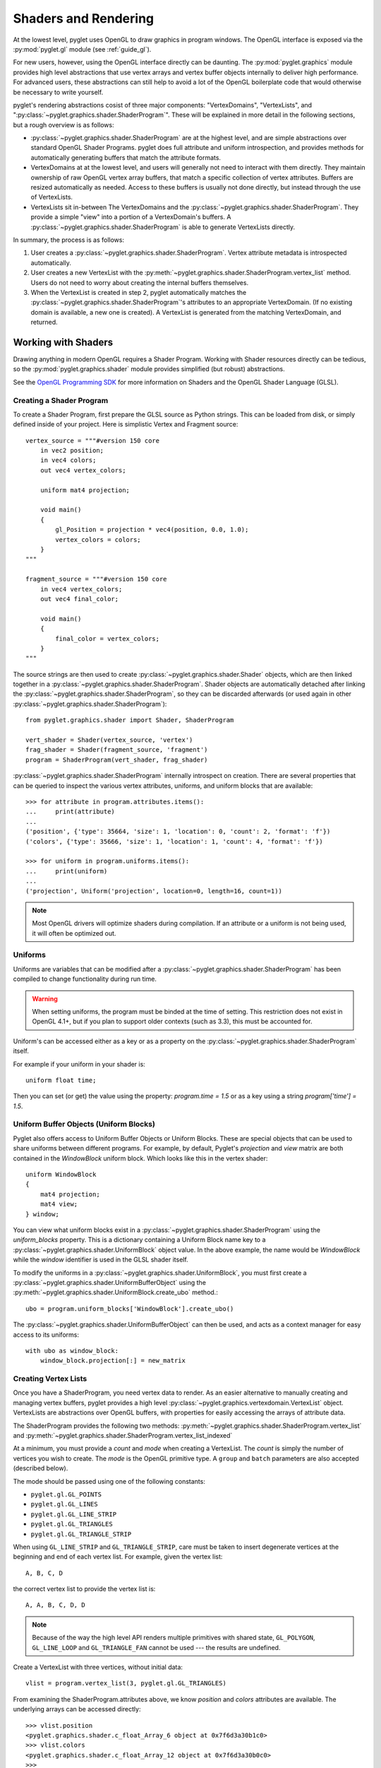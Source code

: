 .. _guide_graphics:

Shaders and Rendering
=====================

At the lowest level, pyglet uses OpenGL to draw graphics in program windows.
The OpenGL interface is exposed via the :py:mod:`pyglet.gl` module
(see :ref:`guide_gl`).

For new users, however, using the OpenGL interface directly can be daunting.
The :py:mod:`pyglet.graphics` module provides high level abstractions that
use vertex arrays and vertex buffer objects internally to deliver high
performance. For advanced users, these abstractions can still help to avoid
a lot of the OpenGL boilerplate code that would otherwise be necessary to write
yourself.

pyglet's rendering abstractions cosist of three major components:
"VertexDomains", "VertexLists", and ":py:class:`~pyglet.graphics.shader.ShaderProgram`". These will be explained
in more detail in the following sections, but a rough overview is as follows:

* :py:class:`~pyglet.graphics.shader.ShaderProgram` are at the highest level, and are simple abstractions over
  standard OpenGL Shader Programs. pyglet does full attribute and uniform
  introspection, and provides methods for automatically generating buffers
  that match the attribute formats.
* VertexDomains at at the lowest level, and users will generally not need to
  interact with them directly. They maintain ownership of raw OpenGL vertex
  array buffers, that match a specific collection of vertex attributes.
  Buffers are resized automatically as needed. Access to these buffers is
  usually not done directly, but instead through the use of VertexLists.
* VertexLists sit in-between The VertexDomains and the :py:class:`~pyglet.graphics.shader.ShaderProgram`. They
  provide a simple "view" into a portion of a VertexDomain's buffers. A
  :py:class:`~pyglet.graphics.shader.ShaderProgram` is able to generate VertexLists directly.

In summary, the process is as follows:

1. User creates a :py:class:`~pyglet.graphics.shader.ShaderProgram`. Vertex attribute metadata is introspected
   automatically.
2. User creates a new VertexList with the :py:meth:`~pyglet.graphics.shader.ShaderProgram.vertex_list` method.
   Users do not need to worry about creating the internal buffers themselves.
3. When the VertexList is created in step 2, pyglet automatically matches the
   :py:class:`~pyglet.graphics.shader.ShaderProgram`'s attributes to an appropriate VertexDomain. (If no existing
   domain is available, a new one is created). A VertexList is generated from
   the matching VertexDomain, and returned.


Working with Shaders
--------------------

Drawing anything in modern OpenGL requires a Shader Program. Working with
Shader resources directly can be tedious, so the :py:mod:`pyglet.graphics.shader`
module provides simplified (but robust) abstractions.

See the `OpenGL Programming SDK`_ for more information on Shaders and the
OpenGL Shader Language (GLSL).

Creating a Shader Program
^^^^^^^^^^^^^^^^^^^^^^^^^

To create a Shader Program, first prepare the GLSL source as Python strings.
This can be loaded from disk, or simply defined inside of your project. Here
is simplistic Vertex and Fragment source::

    vertex_source = """#version 150 core
        in vec2 position;
        in vec4 colors;
        out vec4 vertex_colors;

        uniform mat4 projection;

        void main()
        {
            gl_Position = projection * vec4(position, 0.0, 1.0);
            vertex_colors = colors;
        }
    """

    fragment_source = """#version 150 core
        in vec4 vertex_colors;
        out vec4 final_color;

        void main()
        {
            final_color = vertex_colors;
        }
    """

The source strings are then used to create :py:class:`~pyglet.graphics.shader.Shader` objects, which are
then linked together in a :py:class:`~pyglet.graphics.shader.ShaderProgram`. Shader objects are automatically
detached after linking the :py:class:`~pyglet.graphics.shader.ShaderProgram`, so they can be discarded
afterwards (or used again in other :py:class:`~pyglet.graphics.shader.ShaderProgram`)::

    from pyglet.graphics.shader import Shader, ShaderProgram

    vert_shader = Shader(vertex_source, 'vertex')
    frag_shader = Shader(fragment_source, 'fragment')
    program = ShaderProgram(vert_shader, frag_shader)

:py:class:`~pyglet.graphics.shader.ShaderProgram` internally introspect on creation. There are several properties
that can be queried to inspect the various vertex attributes, uniforms, and uniform
blocks that are available::

    >>> for attribute in program.attributes.items():
    ...     print(attribute)
    ...
    ('position', {'type': 35664, 'size': 1, 'location': 0, 'count': 2, 'format': 'f'})
    ('colors', {'type': 35666, 'size': 1, 'location': 1, 'count': 4, 'format': 'f'})

    >>> for uniform in program.uniforms.items():
    ...     print(uniform)
    ...
    ('projection', Uniform('projection', location=0, length=16, count=1))


.. note::
    Most OpenGL drivers will optimize shaders during compilation. If an
    attribute or a uniform is not being used, it will often be optimized out.


Uniforms
^^^^^^^^

Uniforms are variables that can be modified after a :py:class:`~pyglet.graphics.shader.ShaderProgram` has been compiled
to change functionality during run time.

.. warning::

    When setting uniforms, the program must be binded at the time of setting. This restriction does not exist in
    OpenGL 4.1+, but if you plan to support older contexts (such as 3.3), this must be accounted for.

Uniform's can be accessed either as a key or as a property on the :py:class:`~pyglet.graphics.shader.ShaderProgram`
itself.

For example if your uniform in your shader is::

    uniform float time;

Then you can set (or get) the value using the property: `program.time = 1.5` or as a key using a string
`program['time'] = 1.5`.


Uniform Buffer Objects (Uniform Blocks)
^^^^^^^^^^^^^^^^^^^^^^^^^^^^^^^^^^^^^^^

Pyglet also offers access to Uniform Buffer Objects or Uniform Blocks. These are special objects that can be used to
share uniforms between different programs. For example, by default, Pyglet's `projection` and `view` matrix
are both contained in the `WindowBlock` uniform block. Which looks like this in the vertex shader::

    uniform WindowBlock
    {
        mat4 projection;
        mat4 view;
    } window;

You can view what uniform blocks exist in a :py:class:`~pyglet.graphics.shader.ShaderProgram` using the `uniform_blocks`
property. This is a dictionary containing a Uniform Block name key to a :py:class:`~pyglet.graphics.shader.UniformBlock`
object value. In the above example, the name would be `WindowBlock` while the `window` identifier is used in the GLSL
shader itself.

To modify the uniforms in a :py:class:`~pyglet.graphics.shader.UniformBlock`, you must first create a
:py:class:`~pyglet.graphics.shader.UniformBufferObject` using the
:py:meth:`~pyglet.graphics.shader.UniformBlock.create_ubo` method.::

    ubo = program.uniform_blocks['WindowBlock'].create_ubo()

The :py:class:`~pyglet.graphics.shader.UniformBufferObject` can then be used, and acts as a context manager for easy
access to its uniforms::

        with ubo as window_block:
            window_block.projection[:] = new_matrix


Creating Vertex Lists
^^^^^^^^^^^^^^^^^^^^^

Once you have a ShaderProgram, you need vertex data to render. As an easier alternative
to manually creating and managing vertex buffers, pyglet provides a high level
:py:class:`~pyglet.graphics.vertexdomain.VertexList` object. VertexLists are abstractions
over OpenGL buffers, with properties for easily accessing the arrays of attribute data.

The ShaderProgram provides the following two methods:
:py:meth:`~pyglet.graphics.shader.ShaderProgram.vertex_list`
and
:py:meth:`~pyglet.graphics.shader.ShaderProgram.vertex_list_indexed`

At a minimum, you must provide a `count` and `mode` when creating a VertexList.
The `count` is simply the number of vertices you wish to create. The `mode` is
the OpenGL primitive type. A ``group`` and ``batch`` parameters are also accepted
(described below).

The mode should be passed using one of the following constants:

* ``pyglet.gl.GL_POINTS``
* ``pyglet.gl.GL_LINES``
* ``pyglet.gl.GL_LINE_STRIP``
* ``pyglet.gl.GL_TRIANGLES``
* ``pyglet.gl.GL_TRIANGLE_STRIP``

When using ``GL_LINE_STRIP`` and ``GL_TRIANGLE_STRIP``, care must be taken to
insert degenerate vertices at the beginning and end of each vertex list.
For example, given the vertex list::

    A, B, C, D

the correct vertex list to provide the vertex list is::

    A, A, B, C, D, D

.. note:: Because of the way the high level API renders multiple primitives with
          shared state, ``GL_POLYGON``, ``GL_LINE_LOOP`` and ``GL_TRIANGLE_FAN``
          cannot be used --- the results are undefined.

Create a VertexList with three vertices, without initial data::

    vlist = program.vertex_list(3, pyglet.gl.GL_TRIANGLES)

From examining the ShaderProgram.attributes above, we know `position` and `colors`
attributes are available. The underlying arrays can be accessed directly::

    >>> vlist.position
    <pyglet.graphics.shader.c_float_Array_6 object at 0x7f6d3a30b1c0>
    >>> vlist.colors
    <pyglet.graphics.shader.c_float_Array_12 object at 0x7f6d3a30b0c0>
    >>>
    >>> vlist.position[:]
    [0.0, 0.0, 0.0, 0.0, 0.0, 0.0]
    >>>
    >>> vlist.colors[:]
    [0.0, 0.0, 0.0, 0.0, 0.0, 0.0, 0.0, 0.0, 0.0, 0.0, 0.0, 0.0]

The `position` data is a float array with 6 elements. This attribute is a `vec2`
in the shader. Looking at the attribute metadata above, we can confirm that
`count=2`. Since the VertexList was created with 3 vertices, the length of the array
is simply 3 * 2 = 6.  Likewise, the `colors` attribute is defined as a `vec4` in the
shader, so it's simply 3 * 4 = 12.

This VertexList was created without any initial data, but it can be set (or updated)
on the property by passing a list or tuple of the correct length. For example::

    vlist.position = (100, 300, 200, 250, 200, 350)
    # or slightly faster to update in-place:
    vlist.position[:] = (100, 300, 200, 250, 200, 350)

The default data format is single precision floats, but it is possible to specify a
format using a "format string". This is passed on creation as a Python keyword
argument. The following formats are available:

.. list-table::
    :header-rows: 1

    * - Format
      - Type
      - Python type
    * - ``"b"``
      - Signed byte
      - int
    * - ``"B"``
      - Unsigned byte
      - int
    * - ``"s"``
      - Signed short
      - int
    * - ``"S"``
      - Unsigned short
      - int
    * - ``"i"``
      - Signed int
      - int
    * - ``"I"``
      - Unsigned int
      - int
    * - ``"f"``
      - Single precision float
      - float
    * - ``"d"``
      - Double precision float
      - float


For example, if you would like to pass the `position` data as a signed int, you
can pass the "i" format string as a Python keyword argument::

    vlist = program.vertex_list(3, pyglet.gl.GL_TRIANGLES, position='i')

By appending ``"n"`` to the format string, you can also specify that the passed
data should be "normalized" to the range ``[0, 1]``. The value is used as-is if
the data type is floating-point. If the data type is byte, short or int, the value
is divided by the maximum value representable by that type.  For example, unsigned
bytes are divided by 255 to get the normalised value.

A common case is to use normalized unsigned bytes for the color data. Simply
pass "Bn" as the format::

    vlist = program.vertex_list(3, pyglet.gl.GL_TRIANGLES, colors='Bn')


Passing Initial Data
~~~~~~~~~~~~~~~~~~~~

Rather than setting the data *after* creation of a VertexList, you can also
easily pass initial arrays of data on creation. You do this by passing the format
and the data as a tuple, using a keyword argument as above. To set the position
and color data on creation::

    vlist = program.vertex_list(3, pyglet.gl.GL_TRIANGLES,
                                position=('f', (200, 400, 300, 350, 300, 450)),
                                colors=('Bn', (255, 0, 0, 255,  0, 255, 0, 255,  75, 75, 255, 255),)


Indexed Rendering
~~~~~~~~~~~~~~~~~

Vertices can also be drawn out of order and more than once by using the
indexed rendering. This requires a list of integers giving the indices into
the vertex data. You also use the
:py:meth:`~pyglet.graphics.shader.ShaderProgram.vertex_list_indexed` method
instead of :py:meth:`~pyglet.graphics.shader.ShaderProgram.vertex_list`. The
API is almost identical, except for the required index list.

The following example creates four vertices, and provides their positional data.
By passing an index list of [0, 1, 2, 0, 2, 3], we creates two adjacent triangles,
and the shared vertices are reused::

    vlist = program.vertex_list_indexed(4, pyglet.gl.GL_TRIANGLES,
        [0, 1, 2, 0, 2, 3],
        position=('i', (100, 100,  150, 100,  150, 150,  100, 150)),
    )

Note that the first argument gives the number of vertices in the data, not the
number of indices (which is implicit on the length of the index list given in
the third argument).

Resource Management
~~~~~~~~~~~~~~~~~~~

VertexLists reference data that is stored on the GPU, but they do not own
any data themselves. For this reason, it's not strictly necessary to keep a
reference to a VertexList after creating it. If you wish to delete the data
from the GPU, however, it can only be done with the `VertexList.delete()`
method. Likewise, you can only update a VertexList's vertex data if you have
kept a reference to it. For that reason, you should keep a reference to any
objects that you might want to modify or delete from your scene after creation.

.. _guide_batched-rendering:

Batched rendering
-----------------

For optimal OpenGL performance, you should render as many vertex lists as
possible in a single ``draw`` call.  Internally, pyglet uses
:py:class:`~pyglet.graphics.vertexdomain.VertexDomain` and
:py:class:`~pyglet.graphics.vertexdomain.IndexedVertexDomain` to keep VertexLists
that share the same attribute formats in adjacent areas of memory.
The entire domain of vertex lists can then be drawn at once, without calling
:py:meth:`~pyglet.graphics.vertexdomain.VertexList.draw` on each individual
list.

It is quite difficult and tedious to write an application that manages vertex
domains itself, though.  In addition to maintaining a vertex domain for each
ShaderProgram and set of attribute formats, domains must also be separated by
primitive mode and required OpenGL state.

The :py:class:`~pyglet.graphics.Batch` class implements this functionality,
grouping related vertex lists together and sorting by OpenGL state
automatically. A batch is created with no arguments::

    batch = pyglet.graphics.Batch()

To use a Batch, you simply pass it as a (keyword) argument when creating
any of pyglet's high level objects. For example::

    vlist = program.vertex_list(3, pyglet.gl.GL_TRIANGLES, batch=batch)
    sprite = pyglet.sprite.Sprite(img, x, y, batch=batch)

To draw all objects contained in the batch at once::

    batch.draw()

For batches containing many objects, this gives a significant performance
improvement over drawing individually. It's generally recommended to always
use Batches.

Setting the OpenGL state
^^^^^^^^^^^^^^^^^^^^^^^^

Before drawing in OpenGL, it's necessary to set certain state. You might need
to activate a :py:class:`~pyglet.graphics.shader.ShaderProgram`, or bind a Texture. For example, to enable and bind
a texture requires the following before drawing::

    from pyglet.gl import *
    glActiveTexture(GL_TEXTURE0)
    glBindTexture(texture.target, texture.id)

With a :py:class:`~pyglet.graphics.Group` these state changes can be
encapsulated and associated with the vertex lists they affect.
Subclass :py:class:`~pyglet.graphics.Group` and override the `Group.set_state`
and `Group.unset_state` methods to perform the required state changes::

    class CustomGroup(pyglet.graphics.Group):
        def __init__(self, texture, shaderprogram):
            super().__init__()
            self.texture = texture
            self.program = shaderprogram

        def set_state(self):
            self.program.use()
            glActiveTexture(GL_TEXTURE0)
            glBindTexture(self.texture.target, self.texture.id)

        def unset_state(self):
            self.program.stop()

An instance of this group can now be attached to vertex lists::

    custom_group = CustomGroup()
    vertex_list = program.vertex_list(2, pyglet.gl.GL_POINTS, batch, custom_group,
        position=('i', (10, 15, 30, 35)),
        colors=('Bn', (0, 0, 255, 0, 255, 0))
    )

The :py:class:`~pyglet.graphics.Batch` ensures that the appropriate
``set_state`` and ``unset_state`` methods are called before and after
the vertex lists that use them.

Shader state
^^^^^^^^^^^^
:py:class:`~pyglet.graphics.shader.ShaderProgram` can be binded (:py:meth:`~pyglet.graphics.shader.ShaderProgram.use`)
and unbinded (:py:meth:`~pyglet.graphics.shader.ShaderProgram.stop`) manually. As a convenience method, it can also act
as a context manager that handles the binding and unbinding process automatically. This may be useful if you want to
ensure the state of a :py:class:`~pyglet.graphics.shader.ShaderProgram` is active during some edge case scenarios while
also being more Pythonic.

For example::

    with shaderprogram as my_shader:
        my_shader.my_uniform = 1.0


Hierarchical state
^^^^^^^^^^^^^^^^^^

Groups have a `parent` attribute that allows them to be implicitly organised
in a tree structure.  If groups **B** and **C** have parent **A**, then the
order of ``set_state`` and ``unset_state`` calls for vertex lists in a batch
will be::

    A.set_state()

      B.set_state()
      # Draw B vertices
      B.unset_state()

      C.set_state()
      # Draw C vertices
      C.unset_state()

    A.unset_state()

This is useful to group state changes into as few calls as possible.  For
example, if you have a number of vertex lists that all need texturing enabled,
but have different bound textures, you could enable and disable texturing in
the parent group and bind each texture in the child groups.  The following
example demonstrates this::

    class TextureEnableGroup(pyglet.graphics.Group):
        def set_state(self):
            glActiveTexture(GL_TEXTURE0)

        def unset_state(self):
            # not necessary


    texture_enable_group = TextureEnableGroup()


    class TextureBindGroup(pyglet.graphics.Group):
        def __init__(self, texture):
            super().__init__(parent=texture_enable_group)
            assert texture.target = GL_TEXTURE_2D
            self.texture = texture

        def set_state(self):
            glBindTexture(GL_TEXTURE_2D, self.texture.id)

        def unset_state(self):
            # not required

        def __eq__(self, other):
            return (self.__class__ is other.__class__ and
                    self.texture.id == other.texture.id and
                    self.texture.target == other.texture.target and
                    self.parent == other.parent)

        def __hash__(self):
            return hash((self.texture.id, self.texture.target))

    program.vertex_list_indexed(4, GL_TRIANGLES, indices, batch, TextureBindGroup(texture1))
    program.vertex_list_indexed(4, GL_TRIANGLES, indices, batch, TextureBindGroup(texture2))
    program.vertex_list_indexed(4, GL_TRIANGLES, indices, batch, TextureBindGroup(texture1))


.. note:: The ``__eq__`` method on the group allows the :py:class:`~pyglet.graphics.Batch`
          to automatically merge the two identical ``TextureBindGroup`` instances.
          For optimal performance, always take care to ensure your custom Groups have
          correct ``__eq__`` and ``__hash__`` methods defined.

Drawing order
^^^^^^^^^^^^^

:py:class:`~pyglet.graphics.vertexdomain.VertexDomain` does not attempt
to keep vertex lists in any particular order. So, any vertex lists sharing
the same primitive mode, attribute formats and group will be drawn in an
arbitrary order.  However, :py:class:`~pyglet.graphics.Group` objects do
have an `order` parameter that allows :py:class:`~pyglet.graphics.Batch`
to sort objects sharing the same parent. In summary, inside of a Batch:

1. Groups are sorted by their parent (if any). (Parent Groups may also be ordered).
2. Groups are sorted by their `order` attribute. There is one draw call per order level.

A common use pattern is to create several Groups for each level in your scene.
For instance, a "background" group that is drawn before the "foreground" group::

    background = pyglet.graphics.Group(0)
    foreground = pyglet.graphics.Group(1)

    pyglet.sprite.Sprite(image, batch=batch, group=background)
    pyglet.sprite.Sprite(image, batch=batch, group=foreground)

By combining hierarchical groups with ordered groups it is possible to
describe an entire scene within a single :py:class:`~pyglet.graphics.Batch`,
which then renders it as efficiently as possible.

Visibility
^^^^^^^^^^

Groups have a boolean `visible` property. By setting this to `False`, any
objects in that Group will no longer be rendered. A common use case is to
create a parent Group specifically for this purpose, often when combined
with custom ordering (as described above). For example, you might create
a "HUD" Group, which is ordered to draw in front of everything else. The
"HUD" Group's visibility can then easily be toggled.


Batches and groups in other modules
-----------------------------------

The :py:class:`~pyglet.sprite.Sprite`, :py:class:`~pyglet.text.Label`,
:py:class:`~pyglet.text.layout.TextLayout`, and other default classes all
accept ``batch`` and ``group`` parameters in their constructors. This allows
you to add any of these higher-level pyglet drawables into arbitrary places in
your rendering code.

For example, multiple sprites can be grouped into a single batch and then
drawn at once, instead of calling ``Sprite.draw()`` on each one individually::

    batch = pyglet.graphics.Batch()
    sprites = [pyglet.sprite.Sprite(image, batch=batch) for i in range(100)]

    batch.draw()

The ``group`` parameter can be used to set the drawing order (and hence which
objects overlap others) within a single batch, as described on the previous page.

In general you should batch all drawing objects into as few batches as
possible, and use groups to manage the draw order and other OpenGL state
changes for optimal performance.

If you are creating your own drawable
classes, consider adding ``batch`` and ``group`` parameters in a similar way.

.. _OpenGL Programming SDK: http://www.opengl.org/sdk
